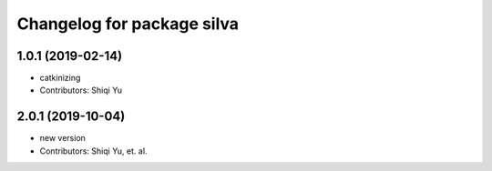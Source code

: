 ^^^^^^^^^^^^^^^^^^^^^^^^^^^^
Changelog for package silva
^^^^^^^^^^^^^^^^^^^^^^^^^^^^

1.0.1 (2019-02-14)
------------------
* catkinizing
* Contributors: Shiqi Yu

2.0.1 (2019-10-04)
------------------
* new version
* Contributors: Shiqi Yu, et. al.
